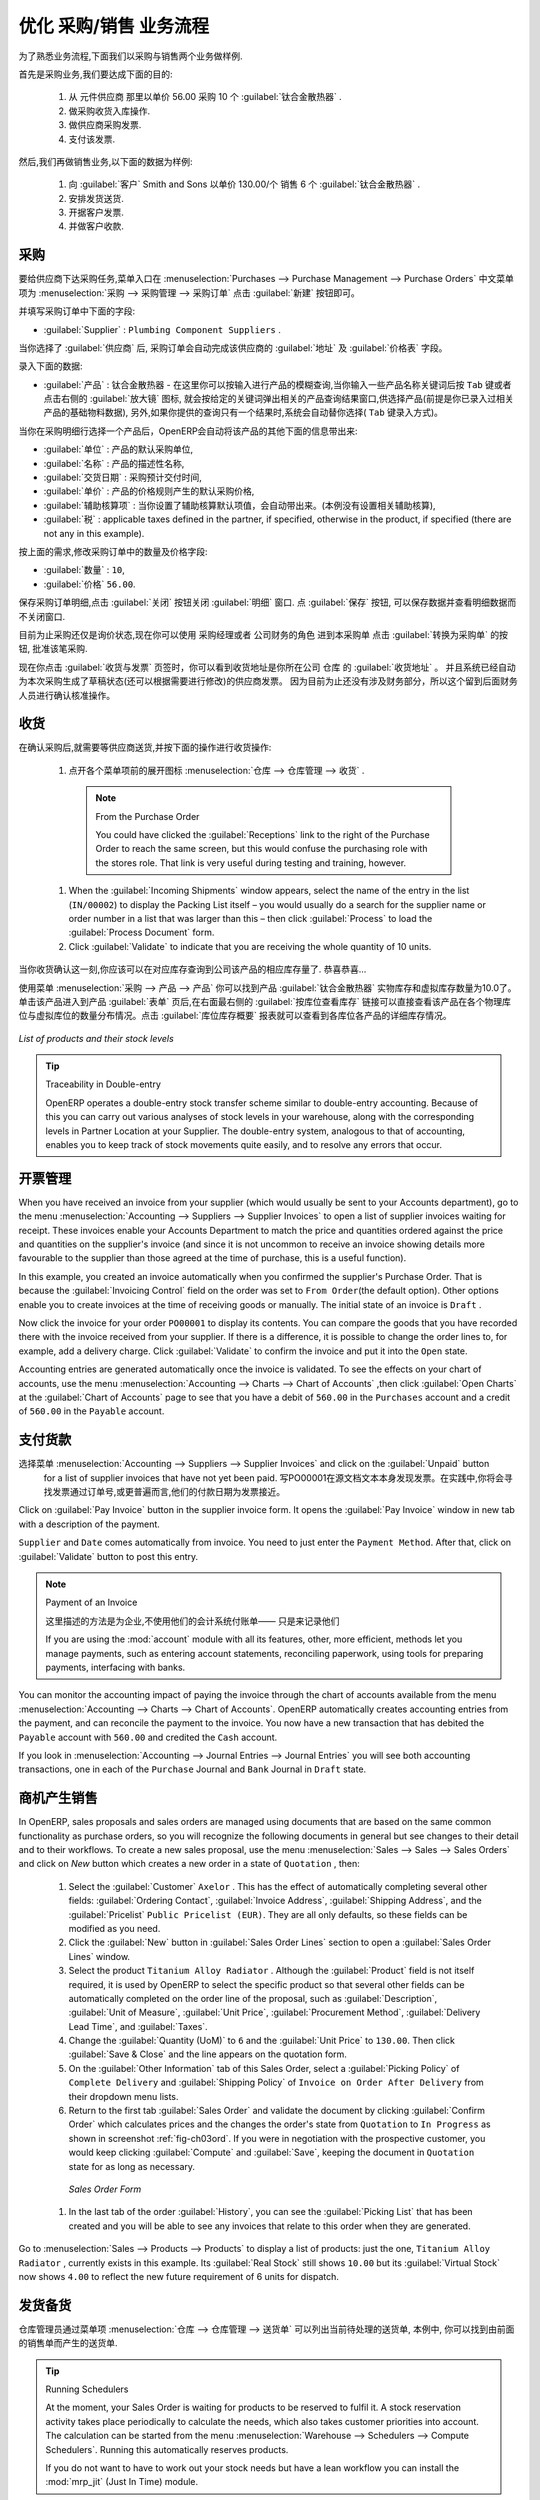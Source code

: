 .. i18n: Driving a Purchase / Sales Flow
.. i18n: ===============================
..

优化 采购/销售 业务流程
===============================

.. i18n: To familiarize yourself with the system workflow, you will test a purchase-sale workflow in two phases.
..

为了熟悉业务流程,下面我们以采购与销售两个业务做样例.

.. i18n: The first consists of product purchase, which requires the following operations:
..

首先是采购业务,我们要达成下面的目的:

.. i18n: 	#. Place a purchase order with Plumbing Component Suppliers for 10 Titanium Alloy Radiators at a
.. i18n: 	   unit price of 56.00.
.. i18n: 
.. i18n: 	#. Receive these products at your Goods In.
.. i18n: 
.. i18n: 	#. Generate a purchase invoice.
.. i18n: 
.. i18n: 	#. Pay your supplier.
..

	#. 从 元件供应商 那里以单价 56.00 采购 10 个 :guilabel:`钛合金散热器` .

	#. 做采购收货入库操作.

	#. 做供应商采购发票.

	#. 支付该发票.

.. i18n: Following this, you will sell some of these products, using this sequence:
..

然后,我们再做销售业务,以下面的数据为样例: 

.. i18n: 	#. Receive a sales order for 6 Titanium Alloy Radiators from Smith and Sons, sold at a unit price
.. i18n: 	   of 130.00.
.. i18n: 
.. i18n: 	#. Dispatch the products.
.. i18n: 
.. i18n: 	#. Invoice the customer.
.. i18n: 
.. i18n: 	#. Receive the payment.
..

	#. 向 :guilabel:`客户` Smith and Sons 以单价 130.00/个 销售 6 个 :guilabel:`钛合金散热器` .

	#. 安排发货送货.

	#. 开据客户发票.

	#. 并做客户收款.

.. i18n: .. _sect-PO:
.. i18n: 
.. i18n: Purchase Order
.. i18n: --------------
..

.. _sect-PO:

采购
--------------

.. i18n: To place a Purchase Order with your supplier, use the menu :menuselection:`Purchases --> Purchase Management -->
.. i18n: Purchase Orders` and click the `New` button.
..

要给供应商下达采购任务,菜单入口在 :menuselection:`Purchases --> Purchase Management --> Purchase Orders` 中文菜单项为 :menuselection:`采购 --> 采购管理 --> 采购订单`
点击 :guilabel:`新建` 按钮即可。

.. i18n: Complete the following field:
..

并填写采购订单中下面的字段:

.. i18n: *  :guilabel:`Supplier` : \ ``Plumbing Component Suppliers``\  .
..

*  :guilabel:`Supplier` : \ ``Plumbing Component Suppliers``\  .

.. i18n: As you complete the :guilabel:`Supplier` field, OpenERP automatically completes the
.. i18n: :guilabel:`Address` field and the :guilabel:`Pricelist` field from information it takes out of the
.. i18n: Partner record.
..

当你选择了 :guilabel:`供应商` 后, 采购订单会自动完成该供应商的 :guilabel:`地址` 及 :guilabel:`价格表` 字段。

.. i18n: Enter the following information
..

录入下面的数据:

.. i18n: *  :guilabel:`Product` : \ ``Titanium Alloy Radiator``\   - type in part of this name then
.. i18n:    press the tab key to complete it, or click the
.. i18n:    :guilabel:`Search` icon at the end of the line to bring a search box. (if product is previously configured)
..

*  :guilabel:`产品` : \ ``钛合金散热器``\   - 在这里你可以按输入进行产品的模糊查询,当你输入一些产品名称关键词后按 ``Tab`` 键或者点击右侧的 :guilabel:`放大镜` 图标, 就会按给定的关键词弹出相关的产品查询结果窗口,供选择产品(前提是你已录入过相关产品的基础物料数据), 另外,如果你提供的查询只有一个结果时,系统会自动替你选择( ``Tab`` 键录入方式)。

.. i18n: When you have selected a product on the product line, OpenERP automatically completes the following
.. i18n: fields from information it finds in the Product record:
..

当你在采购明细行选择一个产品后，OpenERP会自动将该产品的其他下面的信息带出来:

.. i18n: * :guilabel:`Product UOM` : the unit of measure for this product,
.. i18n: 
.. i18n: * :guilabel:`Description` : the detailed description of the product,
.. i18n: 
.. i18n: * :guilabel:`Scheduled Date` : based on the product lead time,
.. i18n: 
.. i18n: * :guilabel:`Unit Price` : the unit price of the product,
.. i18n: 
.. i18n: * :guilabel:`Analytic account` : if any account is specified then it will appear on the order line (it is not in this example),
.. i18n: 
.. i18n: * :guilabel:`Taxes` : applicable taxes defined in the partner, if specified, otherwise in the
.. i18n:   product, if specified (there are not any in this example).
..

* :guilabel:`单位` : 产品的默认采购单位,

* :guilabel:`名称` : 产品的描述性名称,

* :guilabel:`交货日期` : 采购预计交付时间,

* :guilabel:`单价` : 产品的价格规则产生的默认采购价格,

* :guilabel:`辅助核算项` : 当你设置了辅助核算默认项值，会自动带出来。(本例没有设置相关辅助核算),

* :guilabel:`税` : applicable taxes defined in the partner, if specified, otherwise in the
  product, if specified (there are not any in this example).

.. i18n: You can edit any of these fields to suit the requirements of the purchase order at the time of
.. i18n: entry. Change the:
..

按上面的需求,修改采购订单中的数量及价格字段:

.. i18n: * :guilabel:`Quantity` : \ ``10``\ ,
.. i18n: 
.. i18n: * :guilabel:`Unit Price` to \ ``56.00``\ .
..

* :guilabel:`数量` : \ ``10``\ ,

* :guilabel:`价格`  \ ``56.00``\ .

.. i18n: Save the order line and close the :guilabel:`Order Line` window by clicking the
.. i18n: :guilabel:`Close` button. You can then confirm the whole one-line order by clicking
.. i18n: :guilabel:`Save`, which makes the form non-editable.
..

保存采购订单明细,点击 :guilabel:`关闭` 按钮关闭 :guilabel:`明细` 窗口. 点 :guilabel:`保存` 按钮, 可以保存数据并查看明细数据而不关闭窗口.

.. i18n: It is now in a state of \ ``Request for
.. i18n: Quotation``\ , so click :guilabel:`Convert to Purchase Order`, which corresponds to an approval from
.. i18n: a manager or from Accounts within your own company and moves the order into \ ``Approved`` \
.. i18n: state.
..

目前为止采购还仅是\ ``询价状态``\ ,现在你可以使用 \ ``采购经理``\ 或者 \ ``公司财务``\ 的角色 进到本采购单 点击 :guilabel:`转换为采购单` 的按钮, 批准该笔采购.

.. i18n: If you click the :guilabel:`Delivery & Invoicing` tab
.. i18n: you will see the delivery :guilabel:`Destination` is your own company's ``Stock`` location and that
.. i18n: the invoice was created from the order.
.. i18n: It is not entirely obvious at this stage, but the invoice is in a draft state so it can be
.. i18n: edited and, crucially, has no accounting impact yet: it is just ready for your accounting
.. i18n: group to activate it.
..

现在你点击 :guilabel:`收货与发票` 页签时，你可以看到收货地址是你所在公司 ``仓库`` 的 :guilabel:`收货地址` 。
并且系统已经自动为本次采购生成了草稿状态(还可以根据需要进行修改)的供应商发票。
因为目前为止还没有涉及财务部分，所以这个留到后面财务人员进行确认核准操作。

.. i18n: Receiving Goods
.. i18n: ---------------
..

收货
---------------

.. i18n: After confirming the order, you would wait for the delivery of the products from your supplier. Typically
.. i18n: this would be somebody in Stores, who would:
..

在确认采购后,就需要等供应商送货,并按下面的操作进行收货操作:

.. i18n: 	#. Open the menu :menuselection:`Warehouse --> Warehouse Management --> Incoming Shipments` using the expand/collapse icon.
..

	#. 点开各个菜单项前的展开图标 :menuselection:`仓库 --> 仓库管理 --> 收货` .

.. i18n: 	   .. note:: From the Purchase Order
.. i18n: 
.. i18n: 	      You could have clicked the :guilabel:`Receptions` link to the right of the Purchase Order
.. i18n: 	      to reach the same screen, but this would confuse the purchasing role with the
.. i18n: 	      stores role. That link is very useful during testing and training, however.
.. i18n: 
.. i18n: 	#. When the :guilabel:`Incoming Shipments` window appears, select the name of the entry in the list
.. i18n: 	   (\ ``IN/00002``\)   to display the Packing List itself – you would usually do a search for the supplier name
.. i18n: 	   or order number in a list that was larger than this – then click :guilabel:`Process` to load the
.. i18n: 	   :guilabel:`Process Document` form.
.. i18n: 
.. i18n: 	#. Click :guilabel:`Validate` to indicate that you are receiving the whole quantity of 10 units.
..

	   .. note:: From the Purchase Order

	      You could have clicked the :guilabel:`Receptions` link to the right of the Purchase Order
	      to reach the same screen, but this would confuse the purchasing role with the
	      stores role. That link is very useful during testing and training, however.

	#. When the :guilabel:`Incoming Shipments` window appears, select the name of the entry in the list
	   (\ ``IN/00002``\)   to display the Packing List itself – you would usually do a search for the supplier name
	   or order number in a list that was larger than this – then click :guilabel:`Process` to load the
	   :guilabel:`Process Document` form.

	#. Click :guilabel:`Validate` to indicate that you are receiving the whole quantity of 10 units.

.. i18n: At this point you have accepted 10 units into your company, in a location that you have already seen.
..

当你收货确认这一刻,你应该可以在对应库存查询到公司该产品的相应库存量了. 恭喜恭喜...

.. i18n: Using the menu :menuselection:`Purchases --> Products --> Products` you can find the product `Titanium Alloy Radiators`
.. i18n: with `Real Stock` and `Virtual Stock` 10. From the product form click on the link at the right most side `Stock by Location`,
.. i18n: you can see the `Real Stock` and `Virtual Stock` of this product in various locations. Now click on the `Location Inventory Overview`
.. i18n: report to see the inventory valuation per location.
..

使用菜单 :menuselection:`采购 --> 产品 --> 产品` 你可以找到产品 :guilabel:`钛合金散热器` 实物库存和虚拟库存数量为10.0了。 单击该产品进入到产品 :guilabel:`表单` 页后,在右面最右侧的 :guilabel:`按库位查看库存` 链接可以直接查看该产品在各个物理库位与虚拟库位的数量分布情况。点击 :guilabel:`库位库存概要` 报表就可以查看到各库位各产品的详细库存情况。

.. i18n: .. _fig-lotsbyloc:
.. i18n: 
.. i18n: .. figure::  images/lots_by_location_pdf.png
.. i18n:    :scale: 65
.. i18n:    :align: center
.. i18n: 
.. i18n:    *List of products and their stock levels*
..

.. _fig-lotsbyloc:

.. figure::  images/lots_by_location_pdf.png
   :scale: 65
   :align: center

   *List of products and their stock levels*

.. i18n: .. tip:: Traceability in Double-entry
.. i18n: 
.. i18n:    OpenERP operates a double-entry stock transfer scheme similar to double-entry accounting.
.. i18n:    Because of this you can carry out various analyses of stock levels in your warehouse,
.. i18n:    along with the corresponding levels in Partner Location at your Supplier.
.. i18n:    The double-entry system, analogous to that of accounting, enables you to keep track
.. i18n:    of stock movements quite easily, and to resolve any errors that occur.
..

.. tip:: Traceability in Double-entry

   OpenERP operates a double-entry stock transfer scheme similar to double-entry accounting.
   Because of this you can carry out various analyses of stock levels in your warehouse,
   along with the corresponding levels in Partner Location at your Supplier.
   The double-entry system, analogous to that of accounting, enables you to keep track
   of stock movements quite easily, and to resolve any errors that occur.

.. i18n: Invoice Control
.. i18n: ---------------
..

开票管理
---------------

.. i18n: When you have received an invoice from your supplier (which would usually be sent to your Accounts department),
.. i18n: go to the menu :menuselection:`Accounting --> Suppliers --> Supplier Invoices`
.. i18n: to open a list of supplier invoices waiting for receipt.
.. i18n: These invoices enable your Accounts Department to match the price and quantities
.. i18n: ordered against the price and quantities on the supplier's invoice (and since it is not uncommon to receive
.. i18n: an invoice showing details more favourable to the supplier than those agreed at the time of
.. i18n: purchase, this is a useful function).
..

When you have received an invoice from your supplier (which would usually be sent to your Accounts department),
go to the menu :menuselection:`Accounting --> Suppliers --> Supplier Invoices`
to open a list of supplier invoices waiting for receipt.
These invoices enable your Accounts Department to match the price and quantities
ordered against the price and quantities on the supplier's invoice (and since it is not uncommon to receive
an invoice showing details more favourable to the supplier than those agreed at the time of
purchase, this is a useful function).

.. i18n: In this example, you created an invoice automatically when you confirmed the supplier's Purchase
.. i18n: Order. That is because the :guilabel:`Invoicing Control`  field on the order was set to \ ``From
.. i18n: Order``\ (the default option). Other options enable you to create invoices at the time of
.. i18n: receiving goods or manually. The initial state of an invoice is \ ``Draft``\  .
..

In this example, you created an invoice automatically when you confirmed the supplier's Purchase
Order. That is because the :guilabel:`Invoicing Control`  field on the order was set to \ ``From
Order``\ (the default option). Other options enable you to create invoices at the time of
receiving goods or manually. The initial state of an invoice is \ ``Draft``\  .

.. i18n: Now click the invoice for your order \ ``PO00001``\  to display its contents. You can compare the
.. i18n: goods that you have recorded there with the invoice received from your supplier. If there is a
.. i18n: difference, it is possible to change the order lines to, for example, add a delivery charge. Click
.. i18n: :guilabel:`Validate` to confirm the invoice and put it into the \ ``Open`` \   state.
..

Now click the invoice for your order \ ``PO00001``\  to display its contents. You can compare the
goods that you have recorded there with the invoice received from your supplier. If there is a
difference, it is possible to change the order lines to, for example, add a delivery charge. Click
:guilabel:`Validate` to confirm the invoice and put it into the \ ``Open`` \   state.

.. i18n: Accounting entries are generated automatically once the invoice is validated. To see the effects on
.. i18n: your chart of accounts, use the menu :menuselection:`Accounting --> Charts --> Chart of
.. i18n: Accounts` ,then click :guilabel:`Open Charts` at the :guilabel:`Chart of Accounts` page to see that you
.. i18n: have a debit of ``560.00`` in the ``Purchases`` account and a credit of ``560.00`` in
.. i18n: the ``Payable`` account.
..

Accounting entries are generated automatically once the invoice is validated. To see the effects on
your chart of accounts, use the menu :menuselection:`Accounting --> Charts --> Chart of
Accounts` ,then click :guilabel:`Open Charts` at the :guilabel:`Chart of Accounts` page to see that you
have a debit of ``560.00`` in the ``Purchases`` account and a credit of ``560.00`` in
the ``Payable`` account.

.. i18n: Paying the Supplier
.. i18n: -------------------
..

支付货款
-------------------

.. i18n: Select the menu :menuselection:`Accounting --> Suppliers --> Supplier Invoices` and click on the :guilabel:`Unpaid` button
.. i18n: for a list of supplier invoices that have not yet been paid. Write the
.. i18n: ``PO00001`` in  `Source Document` text itself to find the invoice.
.. i18n: In practice, you would search for the invoice by order number or,
.. i18n: more generally, for invoices nearing their payment date.
..

选择菜单 :menuselection:`Accounting --> Suppliers --> Supplier Invoices` and click on the :guilabel:`Unpaid` button
  for a list of supplier invoices that have not yet been paid. 写PO00001在源文档文本本身发现发票。在实践中,你将会寻找发票通过订单号,或更普遍而言,他们的付款日期为发票接近。

.. i18n: Click on :guilabel:`Pay Invoice` button in the supplier invoice form. It opens the
.. i18n: :guilabel:`Pay Invoice` window in new tab with a description of the payment.
..

Click on :guilabel:`Pay Invoice` button in the supplier invoice form. It opens the
:guilabel:`Pay Invoice` window in new tab with a description of the payment.

.. i18n: ``Supplier`` and ``Date`` comes automatically from invoice. You need to just enter the
.. i18n: ``Payment Method``.  After that, click on :guilabel:`Validate` button to post this entry.
..

``Supplier`` and ``Date`` comes automatically from invoice. You need to just enter the
``Payment Method``.  After that, click on :guilabel:`Validate` button to post this entry.

.. i18n: .. index::
.. i18n:    single: module; account
..

.. index::
   single: module; account

.. i18n: .. note:: Payment of an Invoice
.. i18n: 
.. i18n: 	The method described here is for companies that do not use their accounting system to pay bills –
.. i18n: 	just to record them.
.. i18n: 	If you are using the :mod:`account` module with all its features, other, more efficient, methods let you manage payments,
.. i18n: 	such as entering account statements, reconciling paperwork, using tools for preparing payments,
.. i18n: 	interfacing with banks.
..

.. note:: Payment of an Invoice

	

        这里描述的方法是为企业,不使用他们的会计系统付账单——
        只是来记录他们

	If you are using the :mod:`account` module with all its features, other, more efficient, methods let you manage payments,
	such as entering account statements, reconciling paperwork, using tools for preparing payments,
	interfacing with banks.

.. i18n: You can monitor the accounting impact of paying the invoice through the chart of accounts available
.. i18n: from the menu :menuselection:`Accounting --> Charts --> Chart of Accounts`. OpenERP
.. i18n: automatically creates accounting entries from the payment, and can reconcile the payment to the
.. i18n: invoice. You now have a new transaction that has debited the ``Payable`` account with ``560.00`` and
.. i18n: credited the ``Cash`` account.
..

You can monitor the accounting impact of paying the invoice through the chart of accounts available
from the menu :menuselection:`Accounting --> Charts --> Chart of Accounts`. OpenERP
automatically creates accounting entries from the payment, and can reconcile the payment to the
invoice. You now have a new transaction that has debited the ``Payable`` account with ``560.00`` and
credited the ``Cash`` account.

.. i18n: If you look in :menuselection:`Accounting --> Journal Entries --> Journal Entries` you will see both
.. i18n: accounting transactions, one in each of the ``Purchase`` Journal and ``Bank`` Journal in
.. i18n: ``Draft`` state.
..

If you look in :menuselection:`Accounting --> Journal Entries --> Journal Entries` you will see both
accounting transactions, one in each of the ``Purchase`` Journal and ``Bank`` Journal in
``Draft`` state.

.. i18n: From Sales Proposal to Sales Order
.. i18n: ----------------------------------
..

商机产生销售
----------------------------------

.. i18n: In OpenERP, sales proposals and sales orders are managed using documents that are based on the
.. i18n: same common functionality as purchase orders, so you will recognize the following documents in general
.. i18n: but see changes to their detail and to their workflows. To create a new sales proposal, use the
.. i18n: menu :menuselection:`Sales --> Sales --> Sales Orders` and click on `New` button which creates a new order in a state of \
.. i18n: ``Quotation``\  , then:
..

In OpenERP, sales proposals and sales orders are managed using documents that are based on the
same common functionality as purchase orders, so you will recognize the following documents in general
but see changes to their detail and to their workflows. To create a new sales proposal, use the
menu :menuselection:`Sales --> Sales --> Sales Orders` and click on `New` button which creates a new order in a state of \
``Quotation``\  , then:

.. i18n: 	#. Select the :guilabel:`Customer` \ ``Axelor`` \. This has the effect of automatically
.. i18n: 	   completing several other fields: :guilabel:`Ordering Contact`, :guilabel:`Invoice Address`,
.. i18n: 	   :guilabel:`Shipping Address`, and the :guilabel:`Pricelist` \ ``Public Pricelist (EUR)``\.  They are
.. i18n: 	   all only defaults, so these fields can be modified as you need.
.. i18n: 
.. i18n: 	#. Click the :guilabel:`New` button in :guilabel:`Sales Order Lines` section to open a :guilabel:`Sales Order Lines` window.
.. i18n: 
.. i18n: 	#. Select the product \ ``Titanium Alloy Radiator`` \. Although the :guilabel:`Product` field is not
.. i18n: 	   itself required, it is used by OpenERP to select the specific product so that several other fields
.. i18n: 	   can be automatically completed on the order line of the proposal, such as :guilabel:`Description`,
.. i18n: 	   :guilabel:`Unit of Measure`, :guilabel:`Unit Price`, :guilabel:`Procurement Method`,
.. i18n: 	   :guilabel:`Delivery Lead Time`, and :guilabel:`Taxes`.
.. i18n: 
.. i18n: 	#. Change the :guilabel:`Quantity (UoM)` to \ ``6``\  and the :guilabel:`Unit Price` to \ ``130.00``\.
.. i18n: 	   Then click :guilabel:`Save & Close` and the line appears on the quotation form.
.. i18n: 
.. i18n: 	#. On the :guilabel:`Other Information` tab of this Sales Order, select a
.. i18n: 	   :guilabel:`Picking Policy` of ``Complete Delivery`` and
.. i18n: 	   :guilabel:`Shipping Policy` of ``Invoice on Order After Delivery`` from their dropdown menu lists.
.. i18n: 
.. i18n: 	#. Return to the first tab :guilabel:`Sales Order` and validate the document by clicking
.. i18n: 	   :guilabel:`Confirm Order` which calculates prices and the changes the order's state from \
.. i18n: 	   ``Quotation``\  to \ ``In Progress`` \ as shown in screenshot :ref:`fig-ch03ord`.
.. i18n: 	   If you were in negotiation with the prospective customer,
.. i18n: 	   you would keep clicking :guilabel:`Compute` and :guilabel:`Save`, keeping the document in \
.. i18n: 	   ``Quotation``\  state for as long as necessary.
..

	#. Select the :guilabel:`Customer` \ ``Axelor`` \. This has the effect of automatically
	   completing several other fields: :guilabel:`Ordering Contact`, :guilabel:`Invoice Address`,
	   :guilabel:`Shipping Address`, and the :guilabel:`Pricelist` \ ``Public Pricelist (EUR)``\.  They are
	   all only defaults, so these fields can be modified as you need.

	#. Click the :guilabel:`New` button in :guilabel:`Sales Order Lines` section to open a :guilabel:`Sales Order Lines` window.

	#. Select the product \ ``Titanium Alloy Radiator`` \. Although the :guilabel:`Product` field is not
	   itself required, it is used by OpenERP to select the specific product so that several other fields
	   can be automatically completed on the order line of the proposal, such as :guilabel:`Description`,
	   :guilabel:`Unit of Measure`, :guilabel:`Unit Price`, :guilabel:`Procurement Method`,
	   :guilabel:`Delivery Lead Time`, and :guilabel:`Taxes`.

	#. Change the :guilabel:`Quantity (UoM)` to \ ``6``\  and the :guilabel:`Unit Price` to \ ``130.00``\.
	   Then click :guilabel:`Save & Close` and the line appears on the quotation form.

	#. On the :guilabel:`Other Information` tab of this Sales Order, select a
	   :guilabel:`Picking Policy` of ``Complete Delivery`` and
	   :guilabel:`Shipping Policy` of ``Invoice on Order After Delivery`` from their dropdown menu lists.

	#. Return to the first tab :guilabel:`Sales Order` and validate the document by clicking
	   :guilabel:`Confirm Order` which calculates prices and the changes the order's state from \
	   ``Quotation``\  to \ ``In Progress`` \ as shown in screenshot :ref:`fig-ch03ord`.
	   If you were in negotiation with the prospective customer,
	   you would keep clicking :guilabel:`Compute` and :guilabel:`Save`, keeping the document in \
	   ``Quotation``\  state for as long as necessary.

.. i18n: 	   .. _fig-ch03ord:
.. i18n: 
.. i18n: 	   .. figure:: images/order.png
.. i18n: 	      :scale: 75
.. i18n: 	      :align: center
.. i18n: 
.. i18n: 	      *Sales Order Form*
.. i18n: 
.. i18n: 	#. In the last tab of the order :guilabel:`History`, you can see the :guilabel:`Picking List`
.. i18n: 	   that has been created and you will be able to see any invoices that relate to this order when they are
.. i18n: 	   generated.
..

	   .. _fig-ch03ord:

	   .. figure:: images/order.png
	      :scale: 75
	      :align: center

	      *Sales Order Form*

	#. In the last tab of the order :guilabel:`History`, you can see the :guilabel:`Picking List`
	   that has been created and you will be able to see any invoices that relate to this order when they are
	   generated.

.. i18n: Go to :menuselection:`Sales --> Products --> Products` to display a list of
.. i18n: products: just the one, \ ``Titanium Alloy Radiator``\  , currently exists in this example. Its
.. i18n: :guilabel:`Real Stock` still shows \ ``10.00``\   but its :guilabel:`Virtual Stock` now shows \
.. i18n: ``4.00``\  to reflect the new future requirement of 6 units for dispatch.
..

Go to :menuselection:`Sales --> Products --> Products` to display a list of
products: just the one, \ ``Titanium Alloy Radiator``\  , currently exists in this example. Its
:guilabel:`Real Stock` still shows \ ``10.00``\   but its :guilabel:`Virtual Stock` now shows \
``4.00``\  to reflect the new future requirement of 6 units for dispatch.

.. i18n: Preparing Goods for Shipping to Customers
.. i18n: -----------------------------------------
..

发货备货
-----------------------------------------

.. i18n: The stores manager selects the menu :menuselection:`Warehouse --> Warehouse Management -->
.. i18n: Delivery Orders` to get a list of orders to dispatch. For this example, find the Delivery Order related
.. i18n: to the sale order which you have created.
..

仓库管理员通过菜单项 :menuselection:`仓库 --> 仓库管理 --> 送货单` 可以列出当前待处理的送货单, 本例中, 你可以找到由前面的销售单而产生的送货单.

.. i18n: .. index::
.. i18n:    single: module; mrp_jit
..

.. index::
   single: module; mrp_jit

.. i18n: .. tip::  Running Schedulers
.. i18n: 
.. i18n: 	At the moment, your Sales Order is waiting for products to be reserved to fulfil it.
.. i18n: 	A stock reservation activity takes place periodically to calculate the needs,
.. i18n: 	which also takes customer priorities into account.
.. i18n: 	The calculation can be started from the menu
.. i18n: 	:menuselection:`Warehouse --> Schedulers --> Compute Schedulers`.
.. i18n: 	Running this automatically reserves products.
.. i18n: 
.. i18n: 	If you do not want to have to work out your stock needs but have a lean workflow you can install the
.. i18n: 	:mod:`mrp_jit` (Just In Time) module.
..

.. tip::  Running Schedulers

	At the moment, your Sales Order is waiting for products to be reserved to fulfil it.
	A stock reservation activity takes place periodically to calculate the needs,
	which also takes customer priorities into account.
	The calculation can be started from the menu
	:menuselection:`Warehouse --> Schedulers --> Compute Schedulers`.
	Running this automatically reserves products.

	If you do not want to have to work out your stock needs but have a lean workflow you can install the
	:mod:`mrp_jit` (Just In Time) module.

.. i18n: Although OpenERP has automatically been made aware that items on this order will need to be
.. i18n: dispatched, it has not yet assigned any specific items from any location to fulfil it. It is ready to
.. i18n: move \ ``6.00``\  \ ``Titanium Alloy Radiators``\   from the :guilabel:`Stock` location to the :guilabel:`Customers`
.. i18n: location, so start this process by clicking
.. i18n: :guilabel:`Check Availability`. The :guilabel:`Move` line has now changed from the \ ``Confirmed``\   state to
.. i18n: the \ ``Available``\   state.
..

Although OpenERP has automatically been made aware that items on this order will need to be
dispatched, it has not yet assigned any specific items from any location to fulfil it. It is ready to
move \ ``6.00``\  \ ``Titanium Alloy Radiators``\   from the :guilabel:`Stock` location to the :guilabel:`Customers`
location, so start this process by clicking
:guilabel:`Check Availability`. The :guilabel:`Move` line has now changed from the \ ``Confirmed``\   state to
the \ ``Available``\   state.

.. i18n: Then click the :guilabel:`Process` button to reach the :guilabel:`Process Document` window, where
.. i18n: you click the :guilabel:`Validate` button to transfer the 6 radiators to the customer.
..

Then click the :guilabel:`Process` button to reach the :guilabel:`Process Document` window, where
you click the :guilabel:`Validate` button to transfer the 6 radiators to the customer.

.. i18n: To analyze stock movements that you have made during these operations, use
.. i18n: :menuselection:`Warehouse --> Product --> Product` and find this product, then click on the action
.. i18n: `Stock by Location` which is at the right most side to see that your stocks have reduced to
.. i18n: 4 radiators and the generic ``Customers`` location has a level of 6 radiators.
..

To analyze stock movements that you have made during these operations, use
:menuselection:`Warehouse --> Product --> Product` and find this product, then click on the action
`Stock by Location` which is at the right most side to see that your stocks have reduced to
4 radiators and the generic ``Customers`` location has a level of 6 radiators.

.. i18n: Invoicing Goods
.. i18n: ---------------
..

进销存
---------------

.. i18n: Use the menu :menuselection:`Accounting --> Customers --> Customer Invoices`
.. i18n: to open a list of Sales invoices generated by OpenERP. If they are in the \ ``Draft`` \
.. i18n: state, it means that they do not yet have any presence in the accounting system. You will find a
.. i18n: draft invoice has been created for the order \ ``SO00008``\   once you have dispatched the goods
.. i18n: because you had selected \ ``Invoice on Order After Delivery``\  .
..

Use the menu :menuselection:`Accounting --> Customers --> Customer Invoices`
to open a list of Sales invoices generated by OpenERP. If they are in the \ ``Draft`` \
state, it means that they do not yet have any presence in the accounting system. You will find a
draft invoice has been created for the order \ ``SO00008``\   once you have dispatched the goods
because you had selected \ ``Invoice on Order After Delivery``\  .

.. i18n: Once you confirm an invoice, OpenERP assigns it a unique number, and all of the corresponding
.. i18n: accounting entries are generated. So open the invoice and click :guilabel:`Validate` to do that and
.. i18n: move the invoice into an \ ``Open``\   state with a number of ``SAJ/2011/001``.
..

Once you confirm an invoice, OpenERP assigns it a unique number, and all of the corresponding
accounting entries are generated. So open the invoice and click :guilabel:`Validate` to do that and
move the invoice into an \ ``Open``\   state with a number of ``SAJ/2011/001``.

.. i18n: You can send your customer the invoice for payment at this stage. Click :guilabel:`Print Invoice`
.. i18n: to get a PDF document that can be printed or emailed to the customer.
..

You can send your customer the invoice for payment at this stage. Click :guilabel:`Print Invoice`
to get a PDF document that can be printed or emailed to the customer.

.. i18n: You can also attach the PDF document to the OpenERP invoice record. Save the PDF somewhere
.. i18n: convenient on your PC (such as on your desktop). Then click the :guilabel:`Add` button to the top right of
.. i18n: the invoice form (it looks like a clipboard). Browse to the
.. i18n: file you just saved (\ ``record.pdf``\   if you did not change its name).
.. i18n: This gives you a permanent non-editable record of your invoice on the OpenERP system.
..

You can also attach the PDF document to the OpenERP invoice record. Save the PDF somewhere
convenient on your PC (such as on your desktop). Then click the :guilabel:`Add` button to the top right of
the invoice form (it looks like a clipboard). Browse to the
file you just saved (\ ``record.pdf``\   if you did not change its name).
This gives you a permanent non-editable record of your invoice on the OpenERP system.

.. i18n: Review your chart of accounts to check the impact of these activities on your accounting. You will see
.. i18n: the new revenue line from the invoice.
..

Review your chart of accounts to check the impact of these activities on your accounting. You will see
the new revenue line from the invoice.

.. i18n: Customer Payment
.. i18n: ----------------
..

客户收款
----------------

.. i18n: Registering an invoice payment by a customer is essentially the same as the process of paying a
.. i18n: supplier. From the menu :menuselection:`Accounting --> Customers --> Customer Invoices`,
.. i18n: click the name of the invoice that you want to mark as paid:
..

Registering an invoice payment by a customer is essentially the same as the process of paying a
supplier. From the menu :menuselection:`Accounting --> Customers --> Customer Invoices`,
click the name of the invoice that you want to mark as paid:

.. i18n: 	#. Use the :guilabel:`Payment` button which opens a new window `Pay Invoice`.
.. i18n: 
.. i18n: 	#. Select the :guilabel:`Payment Method`, for this example select ``Cash`` then validate the entry.
..

	#. Use the :guilabel:`Payment` button which opens a new window `Pay Invoice`.

	#. Select the :guilabel:`Payment Method`, for this example select ``Cash`` then validate the entry.

.. i18n: .. _fig_ch03faminv:
.. i18n: 
.. i18n: .. figure::  images/familiarization_invoice.png
.. i18n:    :scale: 75
.. i18n:    :align: center
.. i18n: 
.. i18n:    *Invoice Form*
..

.. _fig_ch03faminv:

.. figure::  images/familiarization_invoice.png
   :scale: 75
   :align: center

   *Invoice Form*

.. i18n: Check your Chart of Accounts as before to see that you now have a healthy bank balance in the \
.. i18n: ``Cash``\   account.
..

Check your Chart of Accounts as before to see that you now have a healthy bank balance in the \
``Cash``\   account.

.. i18n: .. Copyright © Open Object Press. All rights reserved.
..

.. Copyright © Open Object Press. All rights reserved.

.. i18n: .. You may take electronic copy of this publication and distribute it if you don't
.. i18n: .. change the content. You can also print a copy to be read by yourself only.
..

.. You may take electronic copy of this publication and distribute it if you don't
.. change the content. You can also print a copy to be read by yourself only.

.. i18n: .. We have contracts with different publishers in different countries to sell and
.. i18n: .. distribute paper or electronic based versions of this book (translated or not)
.. i18n: .. in bookstores. This helps to distribute and promote the OpenERP product. It
.. i18n: .. also helps us to create incentives to pay contributors and authors using author
.. i18n: .. rights of these sales.
..

.. We have contracts with different publishers in different countries to sell and
.. distribute paper or electronic based versions of this book (translated or not)
.. in bookstores. This helps to distribute and promote the OpenERP product. It
.. also helps us to create incentives to pay contributors and authors using author
.. rights of these sales.

.. i18n: .. Due to this, grants to translate, modify or sell this book are strictly
.. i18n: .. forbidden, unless Tiny SPRL (representing Open Object Press) gives you a
.. i18n: .. written authorisation for this.
..

.. Due to this, grants to translate, modify or sell this book are strictly
.. forbidden, unless Tiny SPRL (representing Open Object Press) gives you a
.. written authorisation for this.

.. i18n: .. Many of the designations used by manufacturers and suppliers to distinguish their
.. i18n: .. products are claimed as trademarks. Where those designations appear in this book,
.. i18n: .. and Open Object Press was aware of a trademark claim, the designations have been
.. i18n: .. printed in initial capitals.
..

.. Many of the designations used by manufacturers and suppliers to distinguish their
.. products are claimed as trademarks. Where those designations appear in this book,
.. and Open Object Press was aware of a trademark claim, the designations have been
.. printed in initial capitals.

.. i18n: .. While every precaution has been taken in the preparation of this book, the publisher
.. i18n: .. and the authors assume no responsibility for errors or omissions, or for damages
.. i18n: .. resulting from the use of the information contained herein.
..

.. While every precaution has been taken in the preparation of this book, the publisher
.. and the authors assume no responsibility for errors or omissions, or for damages
.. resulting from the use of the information contained herein.

.. i18n: .. Published by Open Object Press, Grand Rosière, Belgium
..

.. Published by Open Object Press, Grand Rosière, Belgium
